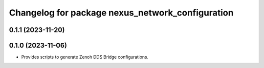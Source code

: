 ^^^^^^^^^^^^^^^^^^^^^^^^^^^^^^^^^^^^^^^^^^^^^^^^^
Changelog for package nexus_network_configuration
^^^^^^^^^^^^^^^^^^^^^^^^^^^^^^^^^^^^^^^^^^^^^^^^^

0.1.1 (2023-11-20)
------------------

0.1.0 (2023-11-06)
------------------
* Provides scripts to generate Zenoh DDS Bridge configurations.

